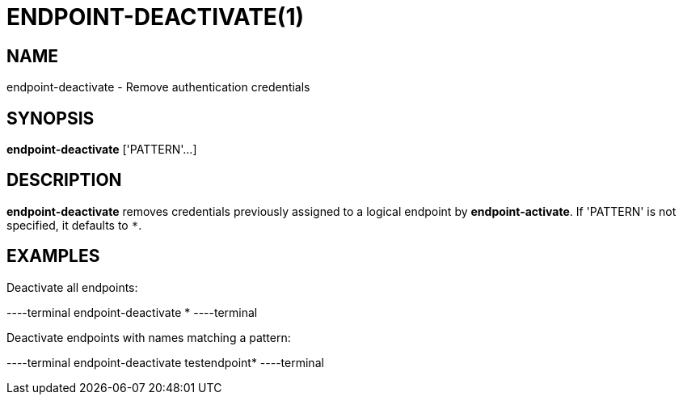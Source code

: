 = ENDPOINT-DEACTIVATE(1)

== NAME

endpoint-deactivate - Remove authentication credentials

== SYNOPSIS

*endpoint-deactivate* ['PATTERN'...]

== DESCRIPTION

*endpoint-deactivate* removes credentials previously assigned to a logical
endpoint by *endpoint-activate*.  If 'PATTERN' is not specified, it defaults
to `*`.

== EXAMPLES

Deactivate all endpoints:

----terminal
endpoint-deactivate *
----terminal

Deactivate endpoints with names matching a pattern:

----terminal
endpoint-deactivate testendpoint*
----terminal
